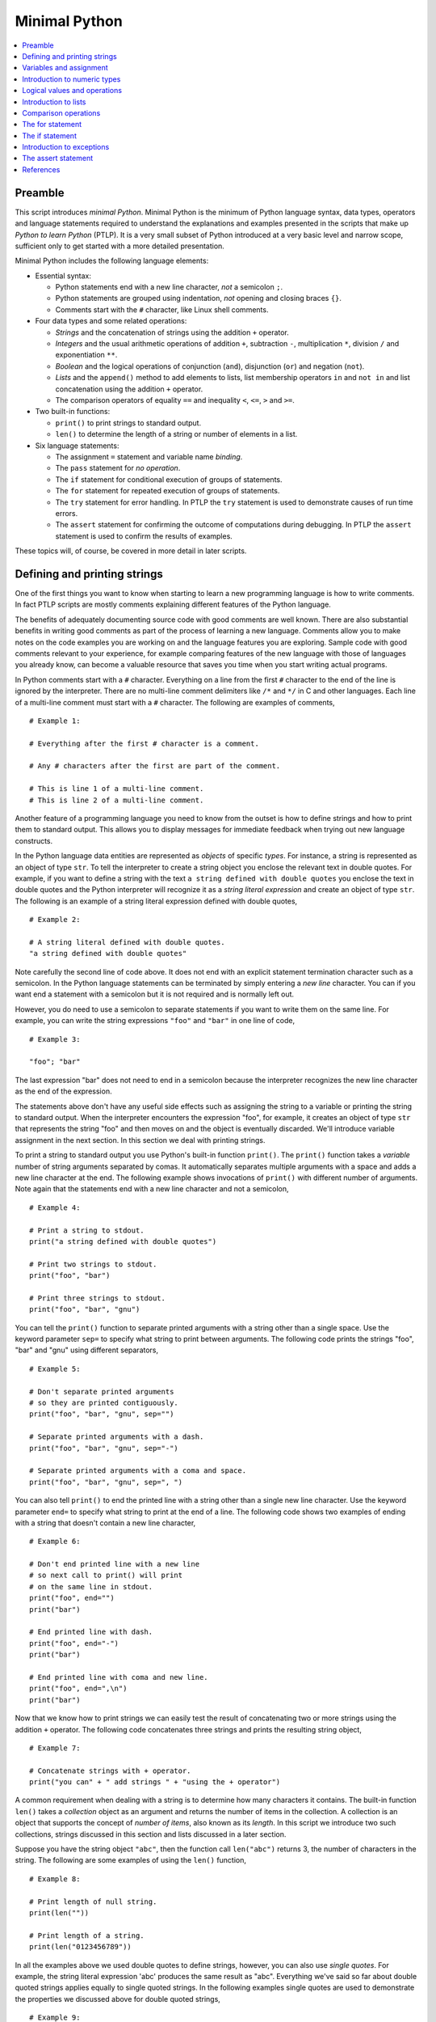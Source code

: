 Minimal Python
==============

.. contents::
   :local:
   :depth: 1
   :backlinks: none

Preamble
--------

This script introduces *minimal Python*. Minimal Python is the
minimum of Python language syntax, data types, operators and
language statements required to understand the explanations and
examples presented in the scripts that make up *Python to learn
Python* (PTLP). It is a very small subset of Python introduced at a
very basic level and narrow scope, sufficient only to get started
with a more detailed presentation.

Minimal Python includes the following language elements:

+ Essential syntax:

  - Python statements end with a new line character, *not* a
    semicolon ``;``.

  - Python statements are grouped using indentation, *not* opening
    and closing braces ``{}``.

  - Comments start with the ``#`` character, like Linux shell
    comments.

+ Four data types and some related operations:

  - *Strings* and the concatenation of strings using the addition
    ``+`` operator.

  - *Integers* and the usual arithmetic operations of addition
    ``+``, subtraction ``-``, multiplication ``*``, division ``/``
    and exponentiation ``**``.

  - *Boolean* and the logical operations of conjunction (``and``),
    disjunction (``or``) and negation (``not``).

  - *Lists* and the ``append()`` method to add elements to lists,
    list membership operators ``in`` and ``not in`` and list
    concatenation using the addition ``+`` operator.

  - The comparison operators of equality ``==`` and inequality
    ``<``, ``<=``, ``>`` and ``>=``.

+ Two built-in functions:

  - ``print()`` to print strings to standard output.

  - ``len()`` to determine the length of a string or number of
    elements in a list.

+ Six language statements:

  - The assignment ``=`` statement and variable name *binding*.

  - The ``pass`` statement for *no operation*.

  - The ``if`` statement for conditional execution of groups of
    statements.

  - The ``for`` statement for repeated execution of groups of
    statements.

  - The ``try`` statement for error handling. In PTLP the ``try``
    statement is used to demonstrate causes of run time errors.

  - The ``assert`` statement for confirming the outcome of
    computations during debugging. In PTLP the ``assert`` statement
    is used to confirm the results of examples.

These topics will, of course, be covered in more detail in later
scripts.

Defining and printing strings
-----------------------------

One of the first things you want to know when starting to learn a
new programming language is how to write comments. In fact PTLP
scripts are mostly comments explaining different features of the
Python language.

The benefits of adequately documenting source code with good
comments are well known.  There are also substantial benefits in
writing good comments as part of the process of learning a new
language. Comments allow you to make notes on the code examples you
are working on and the language features you are exploring. Sample
code with good comments relevant to your experience, for example
comparing features of the new language with those of languages you
already know, can become a valuable resource that saves you time
when you start writing actual programs.

In Python comments start with a ``#`` character. Everything on a
line from the first ``#`` character to the end of the line is
ignored by the interpreter. There are no multi-line comment
delimiters like ``/*`` and ``*/`` in C and other languages. Each
line of a multi-line comment must start with a ``#`` character. The
following are examples of comments,

::

    # Example 1:

    # Everything after the first # character is a comment.

    # Any # characters after the first are part of the comment.

    # This is line 1 of a multi-line comment.
    # This is line 2 of a multi-line comment.

Another feature of a programming language you need to know from the
outset is how to define strings and how to print them to standard
output. This allows you to display messages for immediate feedback
when trying out new language constructs.

In the Python language data entities are represented as *objects* of
specific *types*. For instance, a string is represented as an object
of type ``str``. To tell the interpreter to create a string object
you enclose the relevant text in double quotes. For example, if you
want to define a string with the text ``a string defined with double
quotes`` you enclose the text in double quotes and the Python
interpreter will recognize it as a *string literal expression* and
create an object of type ``str``. The following is an example of a
string literal expression defined with double quotes,

::

    # Example 2:

    # A string literal defined with double quotes.
    "a string defined with double quotes"

Note carefully the second line of code above. It does not end with
an explicit statement termination character such as a semicolon. In
the Python language statements can be terminated by simply entering
a *new line* character. You can if you want end a statement with a
semicolon but it is not required and is normally left out.

However, you do need to use a semicolon to separate statements if
you want to write them on the same line. For example, you can write
the string expressions ``"foo"`` and ``"bar"`` in one line of code,

::

    # Example 3:

    "foo"; "bar"

The last expression "bar" does not need to end in a semicolon
because the interpreter recognizes the new line character as the
end of the expression.

The statements above don't have any useful side effects such as
assigning the string to a variable or printing the string to
standard output. When the interpreter encounters the expression
"foo", for example, it creates an object of type ``str`` that
represents the string "foo" and then moves on and the object is
eventually discarded. We'll introduce variable assignment in the
next section. In this section we deal with printing strings.

To print a string to standard output you use Python's built-in
function ``print()``. The ``print()`` function takes a *variable*
number of string arguments separated by comas. It automatically
separates multiple arguments with a space and adds a new line
character at the end.  The following example shows invocations of
``print()`` with different number of arguments. Note again that the
statements end with a new line character and not a semicolon,

::

    # Example 4:

    # Print a string to stdout.
    print("a string defined with double quotes")

    # Print two strings to stdout.
    print("foo", "bar")

    # Print three strings to stdout.
    print("foo", "bar", "gnu")

You can tell the ``print()`` function to separate printed arguments
with a string other than a single space. Use the keyword parameter
``sep=`` to specify what string to print between arguments. The
following code prints the strings "foo", "bar" and "gnu" using
different separators,

::

    # Example 5:

    # Don't separate printed arguments
    # so they are printed contiguously.
    print("foo", "bar", "gnu", sep="")

    # Separate printed arguments with a dash.
    print("foo", "bar", "gnu", sep="-")

    # Separate printed arguments with a coma and space.
    print("foo", "bar", "gnu", sep=", ")

You can also tell ``print()`` to end the printed line with a string
other than a single new line character. Use the keyword parameter
``end=`` to specify what string to print at the end of a line. The
following code shows two examples of ending with a string that
doesn't contain a new line character,

::

    # Example 6:

    # Don't end printed line with a new line
    # so next call to print() will print
    # on the same line in stdout.
    print("foo", end="")
    print("bar")

    # End printed line with dash.
    print("foo", end="-")
    print("bar")

    # End printed line with coma and new line.
    print("foo", end=",\n")
    print("bar")

Now that we know how to print strings we can easily test the result
of concatenating two or more strings using the addition ``+``
operator. The following code concatenates three strings and prints
the resulting string object,

::

    # Example 7:

    # Concatenate strings with + operator.
    print("you can" + " add strings " + "using the + operator")

A common requirement when dealing with a string is to determine how
many characters it contains. The built-in function ``len()`` takes a
*collection* object as an argument and returns the number of items
in the collection.  A collection is an object that supports the
concept of *number of items*, also known as its *length*. In this
script we introduce two such collections, strings discussed in this
section and lists discussed in a later section.

Suppose you have the string object ``"abc"``, then the function call
``len("abc")`` returns 3, the number of characters in the
string. The following are some examples of using the ``len()``
function,

::

    # Example 8:

    # Print length of null string.
    print(len(""))

    # Print length of a string.
    print(len("0123456789"))

In all the examples above we used double quotes to define strings,
however, you can also use *single quotes*. For example, the string
literal expression 'abc' produces the same result as
"abc". Everything we've said so far about double quoted strings
applies equally to single quoted strings. In the following examples
single quotes are used to demonstrate the properties we discussed
above for double quoted strings,

::

    # Example 9:

    # Define null string with single quotes.
    print('')

    # Define a string with single quotes.
    print('foo')

    # Print two single quoted strings.
    print('foo', 'bar')

    # Concatenate single quoted strings.
    print('foo' + 'bar' + 'gnu')

    # Print length of a single quoted string.
    print(len('foobargnu'))

Whether a string is defined using double or single quotes the
backslash character ``\`` is always interpreted as the *escape
character* and can be used to insert non-printable characters such
as tabs and new lines. For example, you can use the escape sequences
``\t`` and ``\n`` to insert tab and new line characters in both
double *and* single quoted strings,

::

    # Example 10:

    # New line '\n' character in double quoted string.
    print("line1\nline2")

    # Tab character '\t' in double quoted string.
    print("\ta tab character")

    # New line character '\n' in single quoted string.
    print('line1\nline2')

    # Tab character '\t' in single quoted string.
    print('\ta tab character')

You can also use the backslash character ``\`` to escape double quotes
within a double quoted string and single quotes within a single
quoted string, as shown in the following example,

::

    # Example 11:

    # Escape double quotes in double quoted string.
    print("\"using double quotes in double quoted string\"")

    # Escape single quotes in single quoted string.
    print('\'using single quotes in single quoted string\'')

This section introduced Python's string data type (at a very basic
level) and showed how to print string objects using the built-in
function ``print()``. The next section shows how to *name* objects
so we can refer to them easily by their names in other parts of the
code.

Variables and assignment
------------------------

Suppose you have defined the string ``"foo"`` at some point in your
program and you want to use the same string in other expressions and
statements by referring to it using the name ``x``.  You can
associate the name ``x`` with the string object ``"foo"`` by making
``x`` the *target* of an *assignment statement*, as shown in the
following sample code,

::

    # Example 12:

    # This assignment statement associates
    # the name 'x' with string object "foo".
    x = "foo"

The statement consists of two operands on either side of the
assignment symbol ``=``. On the left is the name ``x`` that you want
to associate with the object ``"foo"`` specified on the right. Note
also that, like all statements in Python, the assignment statement
does not require an ending semicolon.

Once the association between ``x`` and ``"foo"`` has been made, you
can refer to the string ``"foo"`` by its name. The following calls
to ``print()`` and concatenation operation refer to ``"foo"`` by its
name ``x``,

::

    # Example 13:

    # Print string "foo".
    print("x =", x)

    # Concatenate string "foo" with
    # string "bar" and print result.
    print(x + "bar")

The names you associate with objects cannot be formed from just any
character. A valid name or identifier is formed from characters in
the following classes,

+ lower case (a-z) or upper case (A-Z) letters
+ the underscore character '_'
+ digits 0-9 (except for the first character)

The following are examples of valid names: ``bar``, ``BAR``,
``bar_1`` and ``_bar``. The name ``1_bar`` is *invalid* because it
starts with a digit.

In the Python documentation the process of associating a name with
an object is referred to as *binding*. In the example above we would
say that the name ``x`` has been *bound* to string object
``"foo"``. The assignment statement is just one of several *binding*
operations in the Python language.

It is important to realize that in Python there is no such thing as
declaring a variable. A variable only comes into existence as the
result of binding a name to an object. In other words, variables are
the result of binding operations.

It is possible to reuse names or more precisely to *rebind* a name
to a different object. For example, suppose you bind ``x`` to the
string ``"foo"``. You can at a later point in your code rebind ``x``
to the string ``"bar"`` as shown in the following code,

::

    # Example 14:

    # Bind x to string "foo".
    x = "foo"

    # Refer to string "foo" using x.
    print("x =", x)

    # Rebind x to string "bar".
    x = "bar"

    # Refer to string "bar" using x.
    print("x =", x)

We now know how to define strings, print them and bind them to
suitable identifiers so we can conveniently refer to them in our
code. We will make use of this knowledge in examples designed to
introduce other language features.

Introduction to numeric types
-----------------------------

Python has data types to represent integers, floating point numbers
and even complex numbers. This section provides a very brief
introduction to Python's integer and floating point data types.

Integers are represented by objects of type ``int``.  To define a
base 10 positive integer you just write the digits that make up the
number. For example, to define the number *thirteen* you simply
write the digits ``13``. When the interpreter encounters the integer
literal expression ``13`` it creates an object of type ``int`` that
represents that number. The following are examples of positive
integer literal expressions,

::

    # Example 15:

    # Positive integer literal expressions.
    0; 3; 99

You define negative integers by applying the unary *minus* ``-``
operator to the positive integer literal expression. For instance,
negative thirteen is written as ``-13`` or ``- 13``. The following
are examples of negative integer literal expressions,

::

    # Example 16:

    # Negative integer literal expressions.
    -99; -3

Floating point numbers are represented by objects of type
``float``. To define a positive floating point number you just write
the digits that make up the number, including the decimal point. For
example, to define the floating point number *pi* to two decimal
places you simply write ``3.14``. When the interpreter encounters
the floating point literal expression ``3.14`` it creates an object
of type ``float`` that represents that number. The following code
snippet shows examples of positive float literal expressions,

::

    # Example 17:

    # Positive float literal expressions.
    0.0; 0.5; 2.718

You define negative floating point numbers by applying the unary
*minus* ``-`` operator to the positive float literal expression. For
instance, negative *pi* is written as ``-3.14`` or ``- 3.14``. The
following are examples of negative float literal expressions,

::

    # Example 18:

    # Negative float literal expressions.
    -2.718; -0.5; -0.01

To print an integer or floating point number you use the ``print()``
function. It automatically converts objects of type ``int`` and
``float`` to strings and then prints the strings. The following are
examples of printing integer and float literal expressions,

::

    # Example 19:

    # Print integers.
    print(0, 1, 2, 3, 99)
    print(-99, -3, - 2, - 1)

    # Print floating point numbers.
    print(0.0, 0.01, 0.5, 2.718)
    print(-2.718, -0.5, - 0.01)

You can bind names to numeric values using the assignment statement
in the same way you bind names to string values. For example, to
bind the name ``x`` to integer ``1`` you write ``x = 1`` and to
rebind ``x`` to the floating point number ``3.14`` you write ``x =
3.14``. The following sample code shows other examples,

::

    # Example 20:

    # Bind x to 0 and y to 99.
    x = 0
    y = 99
    print(x, y)

    # Rebind x to 0.0 and y to 99.0.
    x = 0.0
    y = 99.0
    print(x, y)

Python supports the usual arithmetic operations of addition ``+``,
subtraction ``-``, multiplication ``*``, division ``/`` and
exponentiation ``**``. It uses the familiar syntax and symbols for
arithmetic operators used in many other languages.

All the above arithmetic operations will produce a result of type
``float`` if *at least one* operand is of type float. Division
*always* produces a result of type float even if all operands are
integers and an integer result is expected.  The following sample
code shows examples of arithmetic operations and the results they
produce,

::

    # Example 21:

    # All operands are integers so
    # the result is integer.
    print(1 + 2)
    print(3 - 1)
    print(3 * 2)
    print(3 ** 2)

    # One operand is float so
    # the result is float.
    print(1 + 2.0)
    print(3 - 1.0)
    print(3 * 2.0)
    print(3 ** 2.0)

    # Division always produces
    # a float result.
    print(2 / 1)
    print(2 / 1.0)
    print(3 / 2)
    print(4 / 2)

You can use parentheses to group expressions when there are many
terms involved or to specify clearly the grouping of operands and
operators so you don't have to rely on knowledge of operator
precedence rules. Take for instance the following compound
expression,

::

    # Example 22:

    # Define some initial values.
    x = 2; y = 3; z = 4

    # Interpreting this compound expression
    # relies on knowledge of precedence rules.
    r = 10 * x ** 2 * y + z / 2 - 1

    # Print result.
    print(r)

It is equivalent to the following expression which uses parentheses,

::

    # Example 23:

    # Using parentheses makes computational
    # intent more clear.
    r = 10 * (x ** 2) * y + (z / 2) - 1

    # print result
    print(r)

The two expressions above produce the same result but the second
form shows much more clearly our intent.

We now know how to create objects of type ``str``, ``int`` and
``float`` using literal expressions and we can bind names to these
objects and perform some elementary operations on them. In the next
section we show how to define Boolean values, how to print them,
assign names to them and perform some elementary logical operations
on them.

Logical values and operations
-----------------------------

Logical values and operations allow us to formulate truth conditions
and test the results to perform alternative computations.

The logical truth values of *true* and *false* are represented in
Python by objects of type ``bool``. To define the logical value
*true* you write ``True`` and to define the logical value *false*
you write ``False``. When the interpreter encounters either of these
Boolean expressions it creates an object of type ``bool`` to
represent the corresponding logical value. This means that objects
of type ``bool`` can have only two possible values, ``True`` or
``False``. The following Boolean expressions create objects with the
two possible truth values,

::

    # Example 24:

    # Create an object of type 'bool'
    # with the value True.
    True

    # Create an object of type 'bool'
    # with the value False.
    False

You can print the values ``True`` and ``False`` using the
``print()`` function. It automatically converts the Boolean values
to the strings ``"True"`` and ``"False"``,

::

    # Example 25:

    # Print Boolean values.
    print(True, False)

You can bind Boolean values to a name using the assignment
statement. In the following code the names ``x`` and ``y`` are bound
to the values ``True`` and ``False`` respectively and then rebound
to ``False`` and ``True``,

::

    # Example 26:

    # Bind x to True and y to False.
    x = True
    y = False
    print(x, y)

    # Rebind x to False and y to True.
    x = False
    y = True
    print(x, y)

Python supports the usual logical operations of *conjunction*,
*disjunction* and *negation*. Conjunction or logical *and* is
implemented using the ``and`` operator. The following sample code
prints the truth table for the ``and`` operation,

::

    # Example 27:

    # Truth table for 'and' operation.
    print(True and True)
    print(True and False)
    print(False and True)
    print(False and False)

Disjunction or logical *or* is implemented using the ``or``
operator. The following sample code prints the truth table for the
``or`` operation,

::

    # Example 28:

    # Truth table for 'or' operation.
    print(True or True)
    print(True or False)
    print(False or True)
    print(False or False)

Negation is implemented using the ``not`` operator. The following
sample code prints the truth table for the ``not`` operation,

::

    # Example 29:

    # Truth table for 'not' operation.
    print(not True)
    print(not False)

Introduction to lists
---------------------

The *list* data type allows you to define and dynamically build an
*ordered* collection of arbitrary elements that can then be
processed in some way by iterating over the collection.

In the Python language lists are represented by objects of type
``list``. To explicitly define a list you enclose its elements in
square brackets and separate them by comas. For example, to define a
list containing the ordered sequence of strings ``"a"``, ``"b"`` and
``"c"`` you write ``["a", "b", "c"]``. When the interpreter
encounters this literal list expression it creates an object of type
``list`` that represents the ordered sequence of strings ``"a"``,
``"b"`` and ``"c"``.

The following examples show definitions of *homogeneous* lists, that
is, lists in which all elements are of the same type,

::

    # Example 30:

    # Define an empty list.
    []

    # Define a list with one string element.
    ["a"]

    # Define a list of strings.
    ["a", "b", "c"]

    # Define a list of integers.
    [1, 2, 3]

    # Define a list of lists.
    [[], [1], [1, 2]]

The following examples show definitions of *heterogeneous* lists,
that is, lists that contain elements of different types,

::

    # Example 31:

    # A list of integers, floats and strings.
    [1, "1", 2.0, "2.0", 3, "3"]

    # A list of integers, strings and lists.
    [0, '', [], 1, '1', [1]]

To print a list object you use the ``print()`` function. It
automatically converts a list object to a string, as shown in the
following example,

::

    # Example 32:

    # Print the empty list.
    print([])

    # Print a list of strings.
    print(["a", "b", "c"])

    # Print a list of integers.
    print([1, 2, 3])

    # Print a list of lists.
    print([[], [1], [1, 2]])

    # Print a heterogeneous list.
    print([1, 3.14, "foo", ["bar"]])

You can bind names to list objects using the assignment statement in
the same way you do for strings, integers, floats and Boolean
values. For example, to bind the name ``x`` to list ``[1, 2, 3]``
you write ``x = [1, 2, 3]`` and to rebind ``x`` to list ``["a", "b",
"c"]`` you write ``x = ["a", "b", "c"]``. The following sample code
shows other examples,

::

    # Example 33:

    # Bind x to the empty list.
    x = []
    print(x)

    # Rebind x to a list of floats.
    x = [0.01, 0.1, 1.0]
    print(x)

    # Rebind x to a list of lists.
    x = [[], [1], [1, 2]]
    print(x)

.. rubric:: Determining the length of a list

To determine the number of elements in a list you use the built-in
function ``len()`` which we introduced in the section on
strings. Suppose ``x`` is bound to list object ``[1, 2, 3]``, then
the function call ``len(x)`` returns 3, the number of elements in
``x``. The following are some examples of using the ``len()``
function,

::

    # Example 34:

    # Print length of empty list.
    print(len([]))

    # Length of a list of strings.
    x = ["a", "b", "c"]
    print(len(x))

    # Length of a list of lists.
    x = [[], [1], [1, 2]]
    print(x)

    # Length of first element of a list of lists.
    x = [["a", "b"], ["c"]]
    print(len(x[0]))

The index of the last element of a non-empty list is given by
``len(x) - 1``. You can use this fact to reference the last element
of a list as in the following example,

::

    # Example 35:

    # A list x.
    x = [1, 2, 3]

    # Print last element of x.
    print(x[len(x) - 1])

.. rubric:: Operations on lists

Let's now consider three operations you can perform on list objects,
concatenation, referencing its elements and adding elements to
it. You can create a new list by concatenating two or more existing
lists using the addition operator ``+``. For example, if you want to
create a new list that contains all the elements in list ``[1, 2,
3]`` followed by all the elements in list ``[4, 5, 6]``, you write
``[1, 2, 3] + [4, 5, 6]``. The following code shows some examples of
list concatenation,

::

    # Example 36:

    # Concatenate multiple lists.
    x = [1] + [2, 3] + [4, 5] + [6]
    print(x)

    # Bind x and y to list objects.
    x = ["a", "b", "c"]
    y = ["d", "e", "f"]

    # Concatenate lists x and y.
    z = x + y
    print(z)

    # Concatenating a list with the empty list
    # creates a new list with the same elements.
    x = [1, 2] + []
    print(x)

The elements of a list are indexed by integer values, starting at
index 0. Consider, for example, the list ["a", "b", "c"], the index
of element "a" is 0, the index of "b" is 1 and the index of "c" is
2. To reference an element in a list you use the *index*
operator. The index operator applied to a list named ``x`` has the
form ``x[i]``, where ``i`` is the index of the element you want to
reference. For example, if the list above was bound to the name
``x``, element ``"a"`` would be referenced by ``x[0]``, element
``"b"`` by ``x[1]`` and ``"c"`` by ``x[2]``. The following code
snippet shows some examples of referencing list elements,

::

    # Example 37:

    # A list x.
    x = ["foo", "bar", "gnu"]

    # Reference first element of x.
    print(x[0])

    # Reference second element of x.
    print(x[1])

    # Reference third element of x.
    print(x[2])

    # You can apply the index operator to a
    # literal list although it's not very useful,
    # the following references the second
    # element of a literal list.
    print([1, 2, 3][1])

To add an element to the end of a list you can use the ``append()``
method. The ``append()`` method takes as an argument the object you
want to add to the list. Suppose ``x`` is bound to the empty list
``[]``, to add the element ``"foo"`` to it you write
``x.append("foo")``. To add another element to the end of list
``x``, say the string ``"bar"``, you write ``x.append("bar")``. The
following code provides more examples,

::

    # Example 38:

    # Start with an empty list x.
    x = []

    # Add strings "a", "b" and "c".
    x.append("a")
    x.append("b")
    x.append("c")

    # Add a string bound to y.
    y = "foo"
    x.append(y)

    # Print list x.
    print(x)

We have now introduced all the data types in minimal Python,
``str``, ``int``, ``float``, ``bool`` and ``list``. We have seen how
to define objects of these types using literal expressions, how to
bind names to them with the assignment statement and introduced some
basic operations you can perform on these types of objects.

Comparison operations
---------------------

This section is an introduction to the comparison operations of
equality, identity and inequality as they apply to objects of type
``int``, ``float``, ``bool``, ``str`` and ``list``.

These operations are implemented using the following operators:

+ equality ``==`` and non-equality ``!=``
+ identity ``is`` and non-identity ``is not``
+ strict inequality *less than* ``<`` and *greater than* ``>``
+ non-strict inequality *less than or equal* ``<=`` and *greater
  than or equal* ``>=``

These are *binary* operators that operate on two operands. The
expressions that can be constructed using these operators always
evaluate to a Boolean value of ``True`` or ``False``.

I describe first the equality and identity operators.  The equality
operator ``==`` tests whether its two operands *represent* the same
*value*. The identity ``is`` operator, on the other hand, tests
whether the two operands *are* the same *object*. It is very
important to understand this difference from the outset.

Suppose you have an object of type ``int`` that represents the
integer value ``1`` and an object of type ``float`` that represents
the float value ``1.0``.  These are two different objects that
represent the same mathematical number 1. Therefore, the equality
expression ``1 == 1.0`` evaluates to ``True``, since the two objects
represent the same value.  On the other hand, the identity
expression ``1 is 1.0`` evaluates to ``False``, since the two
objects involved are different. The following code confirms this
result,

::

    # Example 39:

    # Equality evaluates to True,
    # 1 and 1.0 represent the same value.
    print(1 == 1.0)

    # Identity evaluates to False,
    # 1 and 1.0 are different objects.
    print(1 is 1.0)

An example based on lists may serve to clarify the difference
between equality and identity. Whenever the Python interpreter
encounters the expression ``[]`` it creates a new object of type
``list`` that represents the value *empty list*. The equality
expression ``[] == []`` evaluates to ``True`` because the two
operands are objects representing the same value *empty list*. On
the other hand, the identity expression ``[] is []`` evaluates to
``False`` because the two operands are different objects. This is
confirmed in the following code,

::

    # Example 40:

    # Equality evaluates to True,
    # both operands represent the 'empty list'.
    print([] == [])

    # Identity evaluates to False,
    # each list expression produces a different object.
    print([] is [])

The same argument applies to non-empty lists, as show in the
following code,

::

    # Example 41:

    # Equality evaluates to True,
    # the values represented are equal.
    print(["a", "b", "c"] == ["a", "b", "c"])

    # Identity evaluates to False,
    # each list expression produces a different object.
    print(["a", "b", "c"] is ["a", "b", "c"])

The examples above showed the difference between equality and
identity. We now turn our attention to equality expressions that
involve operands of *different* types.

In this case equality fails when the types of the operands are such
that they can't represent the same value. For instance, the
expression ``1 == "1"`` evaluates to ``False`` because the integer 1
is not equal to the string "1".  All the following expressions
evaluate to ``False`` because the types involved can't be used to
represent the same value,

::

    # Example 42:

    # int and str
    print(1 == "1")

    # int and list
    print(1 == [1])

    # float and str
    print(1.0 == "1.0")

    # float and list
    print(1.0 == [1.0])

    # str and list
    print("a" == ["a"])

    # bool and str
    print(True == "1")
    print(False == "0")

The above argument does not apply to equality expressions in which
the two operands are combinations of objects of type ``int``,
``float`` or ``bool``. Objects of type ``int`` and ``float`` can be
used to represent the same numeric value and in such cases the
objects are considered equal, as they should.  For instance, the
number 1 can be equally represented by the ``int`` object ``1`` or
the float object ``1.0``. The equality expression ``1 == 1.0``
evaluates to ``True`` because the two objects represent the same
value. The following are examples in which ``int`` and ``float``
objects are equal,

::

    # Example 43:

    # Equality evaluates to True,
    # int and float objects both represent 0.
    print(0 == 0.0)

    # Equality evaluates to True,
    # int and float objects both represent 2.
    print(2 == 4 / 2)

The Boolean values ``True`` and ``False`` are considered equal to
the numeric values 1 and 0 respectively. Therefore, the following
equality expressions evaluate to True,

::

    # Example 44:

    # Equality evaluates to True,
    # True and 1 are considered the same value.
    print(True == 1)
    print(True == 1.0)

    # Equality evaluates to True,
    # False and 0 are considered the same value.
    print(False == 0)
    print(False == 0.0)

The examples above considered equality of objects of different
types. Let's now consider equality of objects of the *same* type.

Equality of ``int`` and ``float`` objects follow the rules of
equality of arithmetic. The following equality expressions with
``int`` and ``float`` operands evaluate to ``True``,

::

    # Example 45:

    # Both operands are int.
    print(1 == 2 - 1)

    # Both operands are float.
    print(1.5 == 3 / 2)

    # One int and one float operand.
    print(2 == 4 / 2)

Equality of objects of type ``bool`` is trivial. Two ``bool``
objects are equal if they both represent the value ``True`` or
``False``.

Equality of strings is also straightforward. Two objects of type
``str`` are equal if the string values they represent have the same
number of characters and their corresponding characters are
equal. The following equality expressions with ``str`` operands
evaluate to ``True``,

::

    # Example 46:

    # String equality expressions that evaluate to True.
    print("" == '')
    print("foo" == "foo")
    print("foo" == "f" + "o" + "o")
    print('_*_' == '_' + '*' + '_')

Finally, let's consider equality of lists. For two objects of type
``list`` to compare equal, they must be of equal length and their
corresponding elements must compare equal. The following are
examples of list equality expressions,

::

    # Example 47:

    # Expressions that evaluate to True.
    print([1] == [1])
    print([1] == [1] + [])
    print([1] == [1.0])
    print(["ab"] == ["a" + "b"])

    # Expressions that evaluate to False.
    print([1] == [2])
    print([1] == [1] + [2])
    print([1] == ["1"])
    print(["a"] == ["a", "b"])

An understanding of non-equality and non-identity operators, ``!=``
and ``is not``, follows trivially from an understanding of equality
and identity so there is no need to cover them explicitly here.

Let's now turn our attention to inequality comparison operations. I
will restrict the discussion to the strict inequality *less than*
``<`` operator.  There is no loss of generality because
understanding the operation of the other inequality operators
follows easily from knowledge of equality and *less than*
inequality.

The first thing to note is that applying inequality operators to
operands of different types causes a ``TypeError`` run time error.
For example, when the interpreter encounters the expression ``1 <
[1]`` it generates the following error,

::

    # Example 48:

    #  Traceback (most recent call last):
    #    File "myscript.py", line 10, in <module>
    #      1 < [1]
    #  TypeError: '<' not supported between instances of 'int' and 'list'

The fourth line indicates the class of error, ``TypeError``,
followed by a very precise explanatory message.

Inequality of numeric types ``int`` and ``float`` follows the
familiar rules of arithmetic. In this case the two numeric operands
don't have to be of the same type. For example, the expression ``1 <
2.0`` involving an ``int`` and ``float`` evaluates to ``True``, as
expected from our understanding of numeric ordering in
arithmetic. The following are some examples of numeric inequalities,

::

    # Example 49:

    # Some numeric inequalities
    # that evaluate to True.
    print(1 < 3.14)
    print(0 < 1.0)
    print(-1 < 0.0)
    print(-2.0 < -1)

Inequality of strings is based on lexicographic ordering. The
following are examples of inequality expressions with string
operands,

::

    # Example 50:

    # Some string inequalities
    # that evaluate to True.
    print("" < "a")
    print("a" < "b")
    print("a" < "aa")
    print("0a" < "a")
    print("_a" < "a")
    print("" < "abc")
    print("abc" < "c")

The comparison of lists is more involved than comparison of strings
because the elements of a list can be arbitrary objects.

Consider first the case of comparing two lists that contain elements
of different types. The process of comparing two lists involves
comparing their corresponding elements until the comparison
evaluates to True or False. If the comparison of two lists involves
comparing elements of different types the interpreter will generate
a run time error . For example, the expression ``[1] < ["a"]``
generates the following error,

::

    # Example 51:

    #  Traceback (most recent call last):
    #    File "myscript.py", line 10, in <module>
    #      print([1] < ["a"])
    #  TypeError: '<' not supported between instances of 'int' and 'str'

In some cases the comparison expression is resolved before elements
of different type are compared and no run time error is generated,
as shown in the following example,

::

    # Example 52:

    # evaluates to True
    print([1] < [2, "a"])

For the rest of the discussion let's assume the lists involved have
elements that are comparable. Furthermore, let's consider first the
case of lists that contain the same number of elements.

Suppose you have two lists x and y and the inequality expression x <
y.  To evaluate the expression the inequality operator ``<`` is
applied to each pair of corresponding elements of x and y, one pair
at a time from left to right.  If inequality of a given pair is
``True``, then list inequality is ``True`` and comparison stops; if
inequality of the given pair is ``False``, then list inequality is
``False`` and comparison stops; if the pair of elements are equal
then the inequality operator is applied to the next pair of
corresponding elements; and if all elements compare equal list
inequality is ``False``. The following examples illustrate each
case,

::

    # Example 53:

    # Evaluates to True
    # because 2 < 3 is True.
    print([1, 2] < [1, 3])

    # Evaluates to False
    # because 1 < 0 is False.
    print([1, 2] < [0, 3])

    # Evaluates to False
    # because lists are equal.
    print([1, 2] < [1, 2])

Comparison of lists that contain different number of elements
operates in the same way as with lists of the same size, with one
extension. If the elements of the shorter list are equal to the
corresponding elements of the longer list then the shorter list is
considered less than the longer list. The following examples
illustrate these cases,

::

    # Example 54:

    # Evaluates to True
    # empty list less than non-empty list.
    print([] < [1])

    # Evaluates to True
    # shorter list is less than longer list.
    print([1, 2] < [1, 2, 3])

    # Evaluates to True
    # because 1 < 2 is True.
    print([1, 2] < [2, 1, 0])

    # Evaluates to False
    # because 2 < 1 is False.
    print([1, 2] < [1, 1, 0])

The for statement
-----------------

The ``for`` statement is designed to repeatedly execute a group of
program statements, a common programming requirement often described
as *executing a loop*.

Suppose you have a list x containing strings and you want to print
each string in a separate line. The following ``for`` statement
would accomplish that task,

::

    # Example 55:

    # A list of strings.
    x = ["foo", "bar", "gnu"]

    # Iterates over the elements of list x,
    # at each iteration binds 'item' to next element,
    # then calls print() with 'item' as an argument,
    # repeats until there is no next element.
    for item in x:
        print(item)

The ``for`` statement above iterates over the elements of list
``x``. At the start of each iteration it gets the *next* element in
the list and binds it to the identifier ``item``, it then executes
the call to ``print(item)``.  This process of iteration stops when
the attempt to get the *next* element returns no element, signaling
the end of the list. Once the string ``"gnu"``, the last string in
the list, is printed, the attempt to get the next element signals
end of list and the ``for`` loop ends.

Let's focus now on the syntax of the ``for`` statement. The
statement consists of two parts: The *statement header* and the
*statement group* that follows the header and is meant to be executed
repeatedly.

The statement header begins with the keyword ``for`` and is followed
by the *loop variable* which can be any valid name, in this example
the name ``item``. The loop variable is followed by the keyword
``in`` which itself must be followed by an *iterable* object, in
this example the list ``x``. The header ends with a mandatory colon
``:`` character.

In many programming languages a statement group is defined by
explicitly enclosing the statements in braces ``{}``. In Python a
statement group is defined by *indenting* each statement in the
group a consistent amount relative to the statement header. In the
example above the call to the ``print()`` function is indented four
spaces relative to the statement header. This indentation is not
optional, it is syntactically required. Suppose we rewrite the
example above without indentation as in the following code,

::

    # Example 56:

    #  for item in x:
    #  print(item)

When the Python interpreter encounters this statement it generates
an ``IndentationError`` and displays the following information,

::

    # Example 57:

    #    File "myscript.py", line 10
    #      print(item)
    #          ^
    #  IndentationError: expected an indented block

The size of indentation does not matter but it must be consistent
throughout the same program.

In the example above the statement group associated with the ``for``
loop contains only one statement, the call to ``print()``.

Let's see another ``for`` loop example.  Suppose as before you have
a list of strings and you want to print each string in a separate
line but this time also print in its own line the concatenation of
all elements printed up to the current iteration. The following
``for`` statement would accomplish the task,

::

    # Example 58:

    # A list of strings.
    x = ["foo", "bar", "gnu"]

    # Initial concatenation.
    s = ""

    # Prints 'item' and the concatenation
    # of elements printed up to current
    # iteration.
    for item in x:
        print(item)
        print(s + item)

The following example uses a string as the iterable object in the
``for`` statement.

::

    # Example 59:

    # a string
    s = "abcdef"

    # 'for' loop with a string as
    # the iterable object.
    for char in s:
        print(char)
        print(char.upper())

You can also use a literal expression for the iterable object in a
for loop, as show in the following example,

::

    # Example 60:

    # You can use a literal expression
    # for the iterable object in 'for' loop.
    sum = 0
    for n in [1, 2, 3]:
        sum = sum + n
        print(n, sum)

It is possible to nest ``for`` statements. In other words, a ``for``
loop can be part of the statement group of another ``for`` loop, as
long as indentation is observed. The following example uses two
nested for loops.

::

    # Example 61:

    # Two lists of strings.
    x = ["a", "b"]
    y = ["c", "d"]

    # You can nest for loops.
    for m in x:
        for n in y:
            print(m + n)

The if statement
----------------

The ``if`` statement is designed to allow the execution of
alternative groups of program statements based on the result of
testing the truth value of an expression.

Suppose you have a list of lower case and upper case letters and you
want to print only those that are upper case. To accomplish this
task you can use a ``for`` loop to iterate over the letters in the
list and use an ``if`` statement to test whether a letter is upper
case and only execute a statement to print it if the result of the
test is ``True``. The following code implements this example,

::

    # Example 62:

    # A list of letters.
    letters = ["a", "B", "c", "D"]

    # Prints upper case letters in list.
    for letter in letters:

        if letter.isupper():
            # This statement is only executed
            # if letter.isupper() returns True.
            print(letter)

For each iteration of the ``for`` loop the ``if`` statement tests
whether the expression ``letter.isupper()`` evaluates to ``True`` or
``False``. If the expression evaluates to ``True`` the function call
``print(letter)`` is executed. If it evaluates to ``False`` the
``if`` statement ends and execution continues with the next
iteration of the ``for`` loop.

The ``if`` statement consists of two parts, the statement header and
the group of statements to be *conditionally* executed. The
statement header begins with the keyword ``if`` and is followed by
the *conditional expression* used to decide whether to execute the
group of statements following the statement header.  The end of the
statement header is indicated by a colon ``:`` character followed by
a new line character.  In the example above the conditional
expression is ``letter.isupper()``.

The header line is followed by the group of statements to be
executed if the conditional expression evaluates to True. In the
simple example above there is one statement in the group,
``print(letter)``, usually there would be more than one. It is very
important to understand that the group of statements to be
conditionally executed is defined by their *indentation* relative to
the ``if`` statement header.

In the example above the condition for executing the
``print(letter)`` statement is provided by the Boolean expression
``letter.ispupper()``, a function call that returns either ``True``
of ``False``. However, you can use any valid expression as the
condition of an ``if`` statement, not just Boolean expressions . The
``if`` statement provides a *Boolean context* in which the result of
any expression is *interpreted* as either ``True`` or ``False``. If
an expression evaluates to any of the following values it is
interpreted as ``False``,

+ the number zero
+ the value ``None``
+ an *empty* collection such as a null string or empty list

*Any* other value is interpreted as ``True``. Of course if the
conditional expression is a Boolean expression there is no need for
any interpretation because the result *is* a Boolean value. Let's
illustrate this point with an example. Suppose you have the
following list,

::

    # Example 63:

    x = ['', "", 0, 0.0, [], None, "foo"]

According to the above rule all the values in ``x`` would be
interpreted as ``False`` by an ``if`` statement, except for the
string "foo" which would be interpreted as ``True``. In the
following code sample a ``for`` loop iterates over the elements in
``x`` and an ``if`` statement tests each the value of each element
and only prints it when the value is interpreted as ``True``, so only
the string "foo" is printed,

::

    # Example 64:

    # Iterates over list x defined above,
    # it only prints "foo" because all other
    # elements in x are interpreted as False.
    for item in x:
        if item:
            print(item)

So far we have used the simplest form of the if statement. In this
form a group of statements is executed only if the conditional
expression evaluates to ``True``.  Sometimes you also need to
execute a particular group of statements when the conditional
expression evaluates to ``False``. In these cases you can use the
``if else`` form of the ``if`` statement.

Let's illustrate with an example. Suppose you have a list of
integers and you want to count how many are even and how many are
odd. You can determine whether an element in the list is even or odd
by testing whether the remainder after division by 2 is either 0 or
1 respectively. Therefore, if ``n`` denotes an element in the list,
you can test that ``n`` is even using the conditional expression ``n
% 2 == 0`` and you can test that it is odd using the expression ``n
% 2 == 1``.

The following code implements the example above using a conditional
expression that tests whether ``n`` is even. If the condition is
``True`` the statement to count the number of even elements in the
list is executed.  If the condition is ``False`` the statement
after the ``else`` clause is executed to count the number of odd
elements,

::

    # Example 65:

    # A list of integers.
    x = [2, 5, 4, -1, 3]

    # Initialize even and odd counts.
    even = 0
    odd = 0

    for n in x:
        # Test if n is even.
        if n % 2 == 0:
            even = even + 1
        else:
            odd = odd + 1

    # Print counts.
    print("even =", even, "odd =", odd)

You can see from this example that the ``else`` clause is very
simple, it consists of the keyword ``else`` followed by a colon
``:`` and a new line character marking the end of the clause. There
is no conditional expression in an ``else`` clause because its group
of statements is meant to be always executed whenever the
conditional expression of the ``if`` statement is ``False``.

The above example can be rewritten to take advantage of the fact
that an ``if`` statement interprets a non-zero number as the Boolean
value ``True``. Rather than using the conditional expression ``n % 2
== 0`` we can use the more succinct expression ``n % 2``. This
expression evaluates to 1 when ``n`` is odd which is interpreted as
True by the ``if`` statement. The following code implements this
alternative solution,

::

    # Example 66:

    # A list of integers.
    x = [2, 5, 4, -1, 3]

    # Initialize even and odd counts.
    even = 0
    odd = 0

    for n in x:

        # Test if n is odd.
        if n % 2:
            odd = odd + 1
        else:
            even = even + 1

    # Print counts.
    print("even =", even, "odd =", odd)

Sometimes you need to be able to execute different groups of
statements, where *each* group is associated with a different
conditional expression. In these cases using the ``if else`` form is
not the best solution. For example, suppose you have a list of
strings and you want to know the frequency of strings that are 0, 1
and 2 characters long as well as the frequency of those with lengths
greater than 2 characters. This problem requires multiple
conditional expressions to test for strings of different lengths and
requires multiple groups of statements to count the number of
strings in each category.

One solution to the above problem is to use nested ``if else``
statements, as shown in the following sample code,

::

    # Example 67:

    # A list of strings.
    x = ["", "", "b", "ab", "cd", "ef", "foo"]

    # Initialize frequency counts.
    freq0 = 0; freq1 = 0; freq2 = 0; freq = 0

    # Calculate frequency of strings
    # of different sizes.
    for s in x:

        # Nesting of groups of statements
        # and the conditional expressions
        # to execute them.
        if len(s) == 0:
            freq0 = freq0 + 1
        else:
            if len(s) == 1:
                freq1 = freq1 + 1
            else:
                if len(s) == 2:
                    freq2 = freq2 + 1
                else:
                    freq = freq + 1

    # Print frequencies.
    print("freq0 =", freq0, "freq1 =", freq1)
    print("freq2 =", freq2, "freq =", freq)

One problem with this solution is that the code becomes less
readable as the level of nesting increases. Another problem is that
it requires three *separate* ``if`` statements. A more satisfactory
approach is to use the ``if elif`` form of the ``if`` statement.

You can visualize the motivation for implementing the ``elif``
clause if you look carefully at the sample code above.  If it were
possible to extend the ``else`` clause to include a conditional
expression, as in the ``if`` statement header, you could avoid all
that nesting.

That is precisely what the ``elif`` clause does. It requires a
conditional expression and a group of statements to be executed when
the expression is ``True``. The following code re-implements the
example above using ``elif`` clauses,

::

    # Example 68:

    # A list of strings.
    x = ["", "", "b", "ab", "cd", "ef", "foo"]

    # Initialize frequency counts.
    freq0 = 0; freq1 = 0; freq2 = 0; freq = 0

    # Calculate frequency of strings
    # of different sizes.
    for s in x:

        # One 'if' statement to conditionally
        # execute multiple groups of statements.
        if len(s) == 0:
            freq0 = freq0 + 1
        elif len(s) == 1:
            freq1 = freq1 + 1
        elif len(s) == 2:
            freq2 = freq2 + 1
        else:
            freq = freq + 1

    # Print frequencies.
    print("freq0 =", freq0, "freq1 =", freq1)
    print("freq2 =", freq2, "freq =", freq)

You can see from this example that an ``if`` statement can have as
many ``elif`` clauses as are required by the problem you are trying
to solve. In this case we needed to test two expressions in addition
to the one in the ``if`` statement header. The ``if elif`` form
allows you to define in a single ``if`` statement, a chain of
conditions and their associated groups of statements. Furthermore,
you can end the whole chain with an optional ``else`` clause if you
need to execute a *default* group of statements for the case in
which all conditions are ``False``.

Introduction to exceptions
--------------------------

A Python program may be syntactically valid and generate no parsing
errors but it can still generate a run-time error during its
execution and terminate abnormally as a result.  A *run-time* error
is an exceptional condition that a program encounters during its
execution and that prevents its normal termination.  An *exceptional
condition* is an exception to the normal conditions expected by the
program during execution.

For example, suppose that during a normal run a program expects a
specific file to exist so it can read the data it was designed to
process.  If the program attempts to read the file and the file
doesn't exist, then the program has encountered an exceptional
condition that prevents it from terminating normally.  We can
identify this type of exceptional condition as a *file not found*
exception and describe the program's failure by saying that it
failed with a *file not found* exception.

A well-designed program must have a predefined mechanism for
handling such exceptions.  One simple mechanism is to exit the
program with an application defined return code indicating the type
of error.  However, most modern programming languages, including
Python, have an elegant mechanism specifically designed to handle
exceptions.  It is called, not surprisingly, *exception handling*.
This section provides a brief introduction to the topic of
exceptions and exception handling, more of its features will be
examined in a later script.

At a general level, an exception handling mechanism must provide
three important features.  First, it must provide a way of
*representing* exceptions.  Once a program detects an exception it
must be able to define the type of exception that occurred, such as
*file not found*, as well as the details specific to the particular
occurrence of the exception, for example *failed to read file
'foo'*.

The second feature is the ability to initiate the exception handling
process.  Once a program has detected and defined the type of
exception and its contextual details it must be able to initiate the
process of exception handling for the defined exception.  Initiating
the process of handling an exception is called *raising* or
*throwing* an exception. For example, once a program creates a
representation of a *file not found* exception it needs to *raise*
the exception using that representation.

The third feature is the ability to relate normal logic code with
exception handling code.  The exception handling mechanism must
provide a way to relate the normal logic code that can potentially
raise an exception to the exception handling code that can handle
the exception.  The code that is invoked to handle an exception is
called an *exception handler*.  The code that can potentially raise
an exception is often referred to as the *try* code because it
*tries* to execute normal program logic.  When the *try* code
detects and raises an exception the exception handling mechanism is
responsible for making sure that the right exception handler is
invoked to processes the exception.

Let's use an example to illustrate how these features are
implemented in Python.  Suppose we need to write a program that
reads a file named ``foo``.  If the file ``foo`` does not exist the
program should invoke the exception handling mechanism for the error
condition *file not found*, including the error message "failed to
read file 'foo'".  To write this program we first need to know how
to define the exception *file not found* in the Python language and
how to represent a particular occurrence of that exception which
includes the message "failed to read file 'foo'".

In the Python language a type of exception is defined as a *class*
and a particular occurrence of that type of exception is represented
by an *instance* of that class.  Python classes will be covered
later but for now it is sufficient to think of classes as a language
feature that allows you to define a new data type to represent,
among other things, a concept such as 'type of exception'.  Once you
define a class to represent a type of exception you can create
instances of the class to represent the different *occurrences* of
that exception type.

For example, to represent the type of exception we have described so
far as *file not found*, Python defines a class named
``FileNotFoundError``.  To represent a particular occurrence of
*file not found* you create an instance of class
``FileNotFoundError``.  You create instances of a class using the
class constructor which is the name of the class followed by
parentheses. For example, to create an instance of the exception
class ``FileNotFoundError`` you would write,

::

    # Example 69:

    # Create an instance of exception class
    # FileNotFoundError and bind it to 'e'.
    e = FileNotFoundError()

The function call expression above invokes the class constructor for
exception class ``FileNotFoundError`` and returns an object of that
type.  You can pass a string argument to the constructor of an
exception class to include an error message relevant to the specific
occurrence of the exception.  For example, to create an instance of
``FileNotFoundError`` that includes the error message "Failed to
read file 'foo'" you would write,

::

    # Example 70:

    # Create an instance of exception class
    # including an error message.
    e = FileNotFoundError("Failed to read file 'foo'.")

    # Printing the exception object
    # prints the error message included.
    print(e)

The default action when printing an exception object is to print the
error message, if one is included.

Now that we know how to represent an occurrence of the error
condition *file not found*, we can turn our attention to the way our
program can invoke exception handling using that representation.  In
the Python language you invoke exception handling using the
``raise`` statement with an instance of the relevant exception class
as argument.  For example, at the point in our program where the
error condition *file not found* is detected we would write,

::

    # Example 71:

    #    raise FileNotFoundError()

When the exception class constructor is invoked without any
arguments, as in the example above, you can omit the parentheses.
In that case the ``raise`` statement itself will issue the call to
the constructor to create an instance of the exception. The
following statement is equivalent to the statement above,

::

    # Example 72:

    #    raise FileNotFoundError

Our example program requires including an error message in the
exception object.  The following statement raises an exception with
an instance of ``FileNotFoundError`` that includes the required
error message,

::

    # Example 73:

    #    raise FileNotFoundError("Failed to read file 'foo'.")

The purpose of raising an exception is to invoke an exception
handler to process the error condition appropriately.  Returning to
our example, suppose we want to write an initial version of our
exception handler that handles the *file not found* error condition
by simply printing the error message included in the exception
object.  How do we specify in our code that raising the
``FileNotFoundError`` exception should invoke our exception handler?
In other words, we need a way of specifying that the code that
raises an exception should have that exception handled by a
particular exception handler.

In Python you use the ``try`` statement to establish this
relationship between *exception raising* code and *exception
handling* code.  The ``try`` statement has a ``try`` clause and an
``except`` clause.  You use the ``try`` clause to define the group
of statements that can potentially raise a given type of exception
and the ``except`` clause to define the code that should be invoked
to handle that type of exception.  Turning back to our example once
again, the code that can potentially raise ``FileNotFoundError`` is
enclosed in a ``try`` clause and the code that is invoked when that
exception is raised is enclosed in an ``except`` clause, as shown in
the following snippet,

::

    # Example 74:

    try:
        raise FileNotFoundError("Failed to read file 'foo'.")
    except FileNotFoundError as e:
        print(e)

Let's examine the code above in more detail.  The ``try`` clause
defines the group of statements that can potentially raise a
``FileNotFoundError`` exception and have that exception handled by
the group of statements defined in the ``except`` clause.  The
``try`` clause encloses the code that runs during normal execution.
Normal execution stops at the point the program issues the ``raise``
statement and control passes to the exception handling mechanism.
The exception handling mechanism invokes the code enclosed in the
``except`` clause if the class name stated after the ``except``
keyword matches the class of the exception used in the ``raise``
statement, the class ``FileNotFoundError`` in the example above.

If the class of the raised exception does not match the class stated
in the ``except`` clause, the code enclosed by the ``except`` clause
is not run.  In that case the exception handling system will attempt
to find a match in the except clause of any enclosing try
statements.  In our simple example there are no further enclosing
try statements so the exception would not be handled by the
program. In that case the exception is ultimately handled by the
Python interpreter which terminates the script and prints a stack
traceback.

In our example the code to handle the ``FileNotFoundError``
exception is simply a statement to print the error message included
in the exception object.  An exception handler would normally
include other code to handle the ``FileNotFoundError`` error
condition, such as releasing any resources before ending.

If an exception handler needs to refer to the instance of the
exception that was used to invoke it, you can use the ``as`` keyword
followed by a name to bind the name to the exception object.  In the
example above an the of ``FileNotFoundError`` used to invoke the
exception handler is bound to the name ``e`` which is then used in
the print statement.

It's important to realize that the code that raises an exception
does not necessarily reside in the script that handles the
exception.  In most cases it resides in one of Python's built-in
functions, in a module from Python's standard library, a third party
module or another module in the same application. For example, a
program would normally call the built-in function ``open()`` to open
a file it needs to read. If the file does not exist it is the
``open()`` function that raises the ``FileNotFoundError`` exception
rather than the program. The program's code is responsible for
*protecting* the call to ``open()`` if it raises the
``FileNotFoundError`` exception by catching and handling it using
the ``try except`` statement, as shown in the following snippet,

::

    # Example 75:

    try:
        f = open("foo", 'r')
    except FileNotFoundError as e:
        print(e)

The exception class ``FileNotFoundError`` which we have been using
to illustrate exception handling is just one example of the many
predefined exception classes in Python. Python's `built-in exception
classes`_ are used by the Python interpreter and Python's built-in
functions to represent the types of exceptional conditions they may
encounter.

Three common run-time errors when writing a script, see `Concrete
exceptions`_.

``TypeError`` - raised when applying an operation to operands of
inappropriate types,

::

    # Example 76:

    try:
        1 < "2"
    except TypeError as e:
        print(e)

``NameError`` - raised when attempting to use a name that is not
bound to an object,

::

    # Example 77:

    try:
        x = unbound_name
    except NameError as e:
        print(e)

``IndexError`` - raised when applying an index operation with an
index that is out of range,

::

    # Example 78:

    try:
        alist = ["a"]
        x = alist[1]
    except IndexError as e:
        print(e)

Two common syntax errors when learning Python are ``SyntaxError``,
``IndentationError``, see `Concrete exceptions`_.

Note: syntax errors caused by code in a script can't be caught using
a try except statement within the same script. This is because
Python first parses the whole file to find syntax errors before
executing the script. Therefore a syntax error, in this situation,
is not strictly speaking a run-time error. When the interpreter
finds a syntax error it stops parsing and displays an error message.

For example, a syntax error in a script is an exceptional condition
from the perspective of the Python interpreter which prevents it
from successfully executing the script. When the interpreter detects
a syntax error when parsing a script it represents it using the
built-in exception class ``SyntaxError`` and raises an exception
with an instance of that class.

In addition to built-in exception classes Python provides the ability
for scripts to define their own application specific exception
classes by extending the base class ``Exception``, a topic that will
be covered later. However, it is possible for a script to reuse a
built-in exception class if it describes the type of exceptional
condition it needs to handle, as we did above in our example program
with the class ``FileNotFoundError``.

The assert statement
--------------------

The last language feature we introduce as part of Minimal Python is
the ``assert`` statement.

+ it is useful when debugging a script.

+ It is essential when writing test scripts.

+ It provides a convenient way to demonstrate that an example of
  Python code produces the expected result without having to resort
  to printing.

The general form of the ``assert`` statement is,

::

    # Example 79:

    #    assert expression

Where the result of ``expression`` is interpreted as a Boolean
value.  If the expression is ``True`` no action is taken and the
program continues normal execution.  If the ``expression`` is
``False`` the interpreter raises an ``AssertionError`` exception and
stops program execution unless the exception is handled.

The following trivial example has no effect and the script continues
as normal,

::

    # Example 80:

    assert True

The following example causes an ``AssertionError``,

::

    # Example 81:

    try:
        assert False
    except AssertionError:
        pass

In the following example the ``assert`` statement is used to confirm
that two empty list literals produce distinct objects of type
``list``, that the numeric literals ``1`` and ``1.0`` also produce
distinct objects but the values they represent are equal,

::

    # Example 82:

    # confirm distinct objects
    assert [] is not []
    assert 1 is not 1.0

    # confirm equal values
    assert 1 == 1.0

If any of these assertion were wrong the script would terminate
abnormally with an ``AssertionError``.

References
----------

+ `Language Reference`_
+ `Standard Library`_
+ `Python Tutorial`_

.. _Language Reference: https://docs.python.org/3.7/reference/index.html
.. _Standard Library: https://docs.python.org/3.7/library/index.html
.. _Python Tutorial: https://docs.python.org/3.7/tutorial/index.html

.. The following are cited in the text:
.. _Built-in exception classes: https://docs.python.org/3.7/html/library/exceptions.html
.. _Concrete exceptions: https://docs.python.org/3.7/html/library/exceptions.html#concrete-exceptions